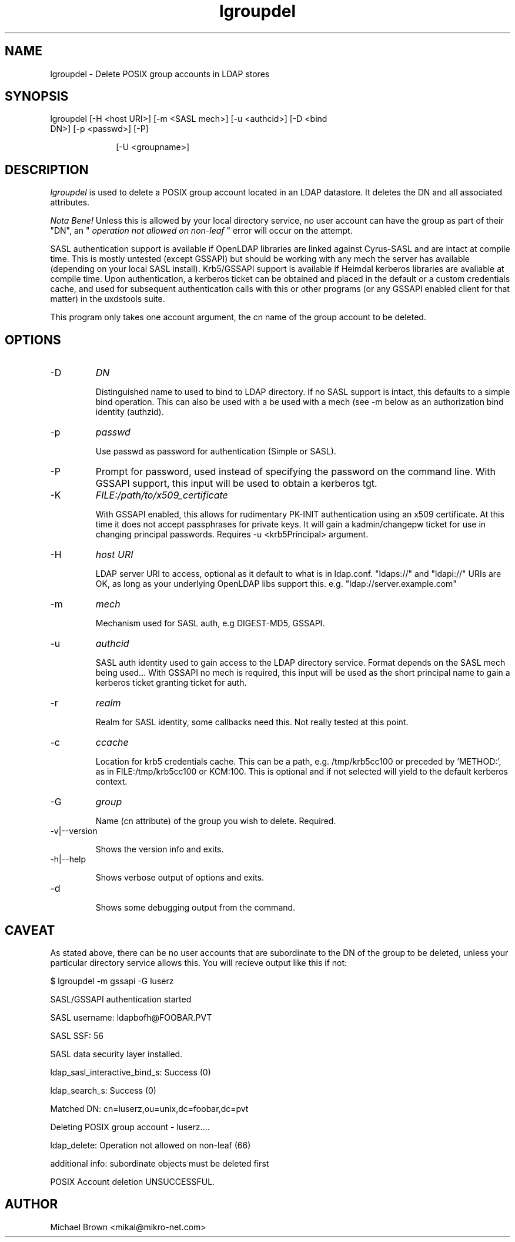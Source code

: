 .TH lgroupdel 1 "November 6, 2012" uxdstools uxdstools
.SH NAME
lgroupdel \- Delete POSIX group accounts in LDAP stores

.SH SYNOPSIS
.TP 10 
lgroupdel [\-H <host URI>] [\-m <SASL mech>] [\-u <authcid>] [\-D <bind DN>] [\-p <passwd>] [\-P]

[\-U <groupname>]

.SH DESCRIPTION
.ul
lgroupdel 
is used to delete a POSIX group account located in an LDAP datastore. It deletes the DN and all associated attributes.

.ul
Nota Bene!
Unless this is allowed by your local directory service, no user account can have the group as part of their "DN", an " 
.ul
operation not allowed on non\-leaf
" error will occur on the attempt.

SASL authentication support is available if OpenLDAP libraries are linked against Cyrus\-SASL and are intact at compile time. This is mostly untested (except GSSAPI) but should be working with any mech the server has available (depending on your local SASL install). Krb5/GSSAPI support is available if Heimdal kerberos libraries are avaliable at compile time. Upon authentication, a kerberos ticket can be obtained and placed in the default or a custom credentials cache, and used for subsequent authentication calls with this or other programs (or any GSSAPI enabled client for that matter) in the uxdstools suite.

This program only takes one account argument, the cn name of the group account to be deleted.

.SH OPTIONS
.TP
\-D
.ul
DN

Distinguished name to used to bind to LDAP directory. If no SASL support is intact, this defaults to a simple bind operation. This can also be used with a be used with a mech (see \-m below as an authorization bind identity (authzid).
.TP
\-p
.ul
passwd

Use passwd as password for authentication (Simple or SASL).
.TP
\-P
Prompt for password, used instead of specifying the password on the command line. With GSSAPI support, this input will be used to obtain a kerberos tgt.
.TP
\-K
.ul
FILE:/path/to/x509_certificate

With GSSAPI enabled, this allows for rudimentary PK-INIT authentication using an x509 certificate.  At this time it does not accept passphrases for private keys.  It will gain a kadmin/changepw ticket for use in changing principal passwords. Requires -u <krb5Principal> argument.
.TP
\-H
.ul
host URI

LDAP server URI to access, optional as it default to what is in ldap.conf. "ldaps://" and "ldapi://" URIs are OK, as long as your underlying OpenLDAP libs support this. e.g. "ldap://server.example.com"
.TP
\-m
.ul
mech

Mechanism used for SASL auth, e.g DIGEST-MD5, GSSAPI.
.TP
\-u
.ul
authcid

SASL auth identity used to gain access to the LDAP directory service. Format depends on the SASL mech being used... With GSSAPI no mech is required, this input will be used as the short principal name to gain a kerberos ticket granting ticket for auth.
.TP
\-r
.ul
realm

Realm for SASL identity, some callbacks need this.  Not really tested at this point.
.TP
\-c
.ul
ccache

Location for krb5 credentials cache. This can be a path, e.g. /tmp/krb5cc100 or preceded by 'METHOD:', as in FILE:/tmp/krb5cc100 or KCM:100. This is optional and if not selected will yield to the default kerberos context.
.TP
\-G 
.ul
group 

Name (cn attribute) of the group you wish to delete.  Required. 

.TP
\-v|\-\-version

Shows the version info and exits.
.TP
\-h|\-\-help

Shows verbose output of options and exits.
.TP
\-d

Shows some debugging output from the command.

.SH CAVEAT
.BR
As stated above, there can be no user accounts that are subordinate to the DN of the group to be deleted, unless your particular directory service allows this.  You will recieve output like this if not:

$ lgroupdel -m gssapi -G luserz

SASL/GSSAPI authentication started

SASL username: ldapbofh@FOOBAR.PVT

SASL SSF: 56

SASL data security layer installed.

ldap_sasl_interactive_bind_s: Success (0)

ldap_search_s: Success (0)

Matched DN: cn=luserz,ou=unix,dc=foobar,dc=pvt

Deleting POSIX group account - luserz....

ldap_delete: Operation not allowed on non-leaf (66)

        additional info: subordinate objects must be deleted first

POSIX Account deletion UNSUCCESSFUL.

.SH AUTHOR
Michael Brown <mikal@mikro\-net.com>
